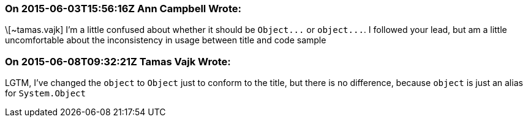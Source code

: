 === On 2015-06-03T15:56:16Z Ann Campbell Wrote:
\[~tamas.vajk] I'm a little confused about whether it should be ``++Object...++`` or ``++object...++``. I followed your lead, but am a little uncomfortable about the inconsistency in usage between title and code sample

=== On 2015-06-08T09:32:21Z Tamas Vajk Wrote:
LGTM, I've changed the ``++object++`` to ``++Object++`` just to conform to the title, but  there is no difference, because ``++object++`` is just an alias for ``++System.Object++``

